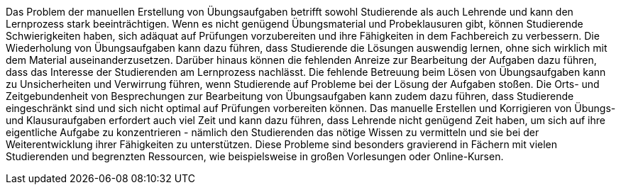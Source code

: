 Das Problem der manuellen Erstellung von Übungsaufgaben betrifft sowohl Studierende als auch Lehrende und kann den Lernprozess stark beeinträchtigen. Wenn es nicht genügend Übungsmaterial und Probeklausuren gibt, können Studierende Schwierigkeiten haben, sich adäquat auf Prüfungen vorzubereiten und ihre Fähigkeiten in dem Fachbereich zu verbessern. Die Wiederholung von Übungsaufgaben kann dazu führen, dass Studierende die Lösungen auswendig lernen, ohne sich wirklich mit dem Material auseinanderzusetzen. Darüber hinaus können die fehlenden Anreize zur Bearbeitung der Aufgaben dazu führen, dass das Interesse der Studierenden am Lernprozess nachlässt. Die fehlende Betreuung beim Lösen von Übungsaufgaben kann zu Unsicherheiten und Verwirrung führen, wenn Studierende auf Probleme bei der Lösung der Aufgaben stoßen. Die Orts- und Zeitgebundenheit von Besprechungen zur Bearbeitung von Übungsaufgaben kann zudem dazu führen, dass Studierende eingeschränkt sind und sich nicht optimal auf Prüfungen vorbereiten können. Das manuelle Erstellen und Korrigieren von Übungs- und Klausuraufgaben erfordert auch viel Zeit und kann dazu führen, dass Lehrende nicht genügend Zeit haben, um sich auf ihre eigentliche Aufgabe zu konzentrieren - nämlich den Studierenden das nötige Wissen zu vermitteln und sie bei der Weiterentwicklung ihrer Fähigkeiten zu unterstützen. Diese Probleme sind besonders gravierend in Fächern mit vielen Studierenden und begrenzten Ressourcen, wie beispielsweise in großen Vorlesungen oder Online-Kursen.


